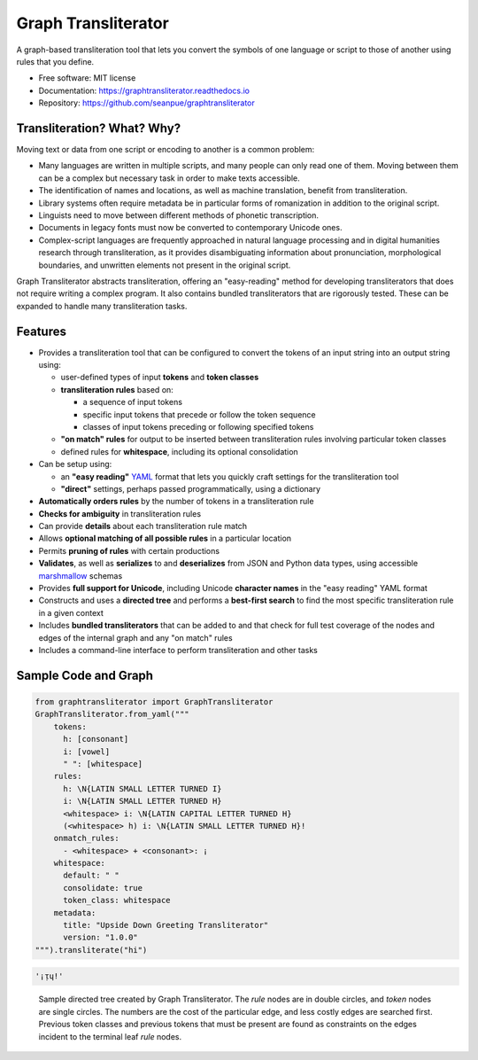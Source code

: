 ====================
Graph Transliterator
====================

.. image:: https://img.shields.io/pypi/v/graphtransliterator.svg
        :target: https://pypi.python.org/pypi/graphtransliterator

.. image:: https://img.shields.io/travis/seanpue/graphtransliterator.svg
        :target: https://travis-ci.org/seanpue/graphtransliterator

.. image:: https://readthedocs.org/projects/graphtransliterator/badge/?version=latest
        :target: https://graphtransliterator.readthedocs.io/en/latest/?badge=latest
        :alt: Documentation Status

.. image:: https://pyup.io/repos/github/seanpue/graphtransliterator/shield.svg
     :target: https://pyup.io/repos/github/seanpue/graphtransliterator/
     :alt: Updates

.. image:: https://img.shields.io/badge/code%20style-black-000000.svg
     :target: https://github.com/ambv/black

.. image:: https://img.shields.io/pypi/pyversions/graphtransliterator
       :alt: PyPI - Python Version

A graph-based transliteration tool that lets you convert the symbols of one
language or script to those of another using rules that you define.

* Free software: MIT license
* Documentation: https://graphtransliterator.readthedocs.io
* Repository: https://github.com/seanpue/graphtransliterator

Transliteration? What? Why?
---------------------------

Moving text or data from one script or encoding to another is a common problem:

- Many languages are written in multiple scripts, and many people can only read one of
  them. Moving between them can be a complex but necessary task in order to make
  texts accessible.

- The identification of names and locations, as well as machine translation,
  benefit from transliteration.

- Library systems often require metadata be in particular forms of romanization in
  addition to the original script.

- Linguists need to move between different methods of phonetic transcription.

- Documents in legacy fonts must now be converted to contemporary Unicode ones.

- Complex-script languages are frequently approached in natural language processing and
  in digital humanities research through transliteration, as it provides disambiguating
  information about pronunciation, morphological boundaries, and unwritten elements not
  present in the original script.

Graph Transliterator abstracts transliteration, offering an "easy-reading" method for
developing transliterators that does not require writing a complex program. It also
contains bundled transliterators that are rigorously tested. These can be expanded to
handle many transliteration tasks.


Features
--------

* Provides a transliteration tool that can be configured to convert the tokens
  of an input string into an output string using:

  * user-defined types of input **tokens** and **token classes**
  * **transliteration rules** based on:

    * a sequence of input tokens
    * specific input tokens that precede or follow the token sequence
    * classes of input tokens preceding or following specified tokens

  * **"on match" rules** for output to be inserted between transliteration
    rules involving particular token classes
  * defined rules for **whitespace**, including its optional consolidation

* Can be setup using:

  * an **"easy reading"** `YAML <https://yaml.org>`_ format that lets you
    quickly craft settings for the transliteration tool
  * **"direct"** settings, perhaps passed programmatically, using a dictionary

* **Automatically orders rules** by the number of tokens in a
  transliteration rule
* **Checks for ambiguity** in transliteration rules
* Can provide **details** about each transliteration rule match
* Allows **optional matching of all possible rules** in a particular location
* Permits **pruning of rules** with certain productions
* **Validates**, as well as **serializes** to and **deserializes** from JSON
  and Python data types, using accessible
  `marshmallow <https://marshmallow.readthedocs.io/>`_ schemas
* Provides **full support for Unicode**, including Unicode **character names**
  in the "easy reading" YAML format
* Constructs and uses a **directed tree** and performs a **best-first search**
  to find the most specific transliteration rule in a given context
* Includes **bundled transliterators** that can be added to and that check for full
  test coverage of the nodes and edges of the internal graph and any "on match" rules
* Includes a command-line interface to perform transliteration and other tasks

Sample Code and Graph
---------------------

.. code-block:: python

  from graphtransliterator import GraphTransliterator
  GraphTransliterator.from_yaml("""
      tokens:
        h: [consonant]
        i: [vowel]
        " ": [whitespace]
      rules:
        h: \N{LATIN SMALL LETTER TURNED I}
        i: \N{LATIN SMALL LETTER TURNED H}
        <whitespace> i: \N{LATIN CAPITAL LETTER TURNED H}
        (<whitespace> h) i: \N{LATIN SMALL LETTER TURNED H}!
      onmatch_rules:
        - <whitespace> + <consonant>: ¡
      whitespace:
        default: " "
        consolidate: true
        token_class: whitespace
      metadata:
        title: "Upside Down Greeting Transliterator"
        version: "1.0.0"
  """).transliterate("hi")

.. code-block:: none

    '¡ᴉɥ!'

.. figure:: https://raw.githubusercontent.com/seanpue/graphtransliterator/master/docs/_static/sample_graph.png
   :alt: sample graph

   Sample directed tree created by Graph Transliterator. The `rule` nodes are in double
   circles, and `token` nodes  are single circles. The numbers are the cost of the
   particular edge, and less costly edges are searched first. Previous token classes
   and previous tokens that must be present are found as constraints on the edges
   incident to the terminal leaf `rule` nodes.
